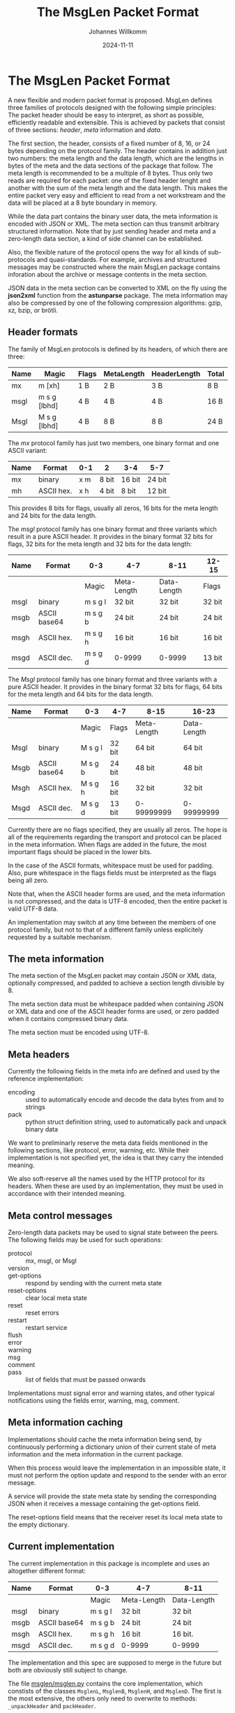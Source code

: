 #+title: The MsgLen Packet Format
#+author: Johannes Willkomm
#+date: 2024-11-11
#+options: ^:{}

* The MsgLen Packet Format

A new flexible and modern packet format is proposed. MsgLen defines
three families of protocols designed with the following simple
principles: The packet header should be easy to interpret, as short as
possible, efficiently readable and extensible. This is achieved by
packets that consist of three sections: /header/, /meta/ information
and /data/.

The first section, the header, consists of a fixed number of 8, 16, or
24 bytes depending on the protocol family. The header contains in
addition just two numbers: the meta length and the data length, which
are the lengths in bytes of the meta and the data sections of the
package that follow. The meta length is recommended to be a multiple
of 8 bytes. Thus only two reads are required for each packet: one of
the fixed header lenght and another with the sum of the meta length
and the data length.  This makes the entire packet very easy and
efficient to read from a net workstream and the data will be placed at
a 8 byte boundary in memory.

While the data part contains the binary user data, the meta
information is encoded with JSON or XML. The meta section can thus
transmit arbitrary structured information. Note that by just sending
header and meta and a zero-length data section, a kind of side channel
can be established.

Also, the flexible nature of the protocol opens the way for all kinds
of sub-protocols and quasi-standards. For example, archives and
structured messages may be constructed where the main MsgLen package
contains inforation about the archive or message contents in the meta
section.

JSON data in the meta section can be converted to XML on the fly using
the *json2xml* function from the *astunparse* package. The meta
information may also be compressed by one of the following compression
algorithms: gzip, xz, bzip, or brötli.

** Header formats

The family of MsgLen protocols is defined by its headers, of which
there are three:

| Name | Magic        | Flags | MetaLength | HeaderLength | Total |
|------+--------------+-------+------------+--------------+-------|
| mx   | m [xh]       | 1 B   | 2 B        | 3 B          | 8 B   |
| msgl | m s g [lbhd] | 4 B   | 4 B        | 4 B          | 16 B  |
| Msgl | M s g [lbhd] | 4 B   | 8 B        | 8 B          | 24 B  |

The /mx/ protocol family has just two members, one binary format and one
ASCII variant:

| Name | Format     | 0-1 | 2     | 3-4    | 5-7    |
|------+------------+-----+-------+--------+--------|
| mx   | binary     | x m | 8 bit | 16 bit | 24 bit |
| mh   | ASCII hex. | x h | 4 bit | 8 bit  | 12 bit |

This provides 8 bits for flags, usually all zeros, 16 bits for the
meta length and 24 bits for the data length.

The /msgl/ protocol family has one binary format and three variants
which result in a pure ASCII header. It provides in the binary format
32 bits for flags, 32 bits for the meta length and 32 bits for the
data length:

| Name | Format       | 0-3     | 4-7         | 8-11        | 12-15  |
|------+--------------+---------+-------------+-------------+--------|
|      |              | Magic   | Meta-Length | Data-Length | Flags  |
|------+--------------+---------+-------------+-------------+--------|
| msgl | binary       | m s g l | 32 bit      | 32 bit      | 32 bit |
| msgb | ASCII base64 | m s g b | 24 bit      | 24 bit      | 24 bit |
| msgh | ASCII hex.   | m s g h | 16 bit      | 16 bit      | 16 bit |
| msgd | ASCII dec.   | m s g d | 0-9999      | 0-9999      | 13 bit |

The /Msgl/ protocol family has one binary format and three variants
with a pure ASCII header. It provides in the binary format 32 bits for
flags, 64 bits for the meta length and 64 bits for the data length.

| Name | Format       | 0-3     | 4-7    | 8-15        | 16-23       |
|------+--------------+---------+--------+-------------+-------------|
|      |              | Magic   | Flags  | Meta-Length | Data-Length |
|------+--------------+---------+--------+-------------+-------------|
| Msgl | binary       | M s g l | 32 bit | 64 bit      | 64 bit      |
| Msgb | ASCII base64 | M s g b | 24 bit | 48 bit      | 48 bit      |
| Msgh | ASCII hex.   | M s g h | 16 bit | 32 bit      | 32 bit      |
| Msgd | ASCII dec.   | M s g d | 13 bit | 0-99999999  | 0-99999999  |

Currently there are no flags specified, they are usually all zeros.
The hope is all of the requirements regarding the transport and
protocol can be placed in the meta information. When flags are added
in the future, the most important flags should be placed in the
lower bits.

In the case of the ASCII formats, whitespace must be used for
padding. Also, pure whitespace in the flags fields must be
interpreted as the flags being all zero.

Note that, when the ASCII header forms are used, and the meta
information is not compressed, and the data is UTF-8 encoded, then the
entire packet is valid UTF-8 data.

An implementation may switch at any time between the members of one
protocol family, but not to that of a different family unless
explicitely requested by a suitable mechanism.

** The meta information

The meta section of the MsgLen packet may contain JSON or XML data,
optionally compressed, and padded to achieve a section length
divisible by 8.

The meta section data must be whitespace padded when containing JSON
or XML data and one of the ASCII header forms are used, or zero padded
when it contains compressed binary data.

The meta section must be encoded using UTF-8.

** Meta headers

Currently the following fields in the meta info are defined and used
by the reference implementation:

 - encoding :: used to automatically encode and decode the data bytes
   from and to strings
 - pack :: python struct definition string, used to automatically
   pack and unpack binary data

We want to preliminarly reserve the meta data fields mentioned in the
following sections, like protocol, error, warning, etc. While their
implementation is not specified yet, the idea is that they carry the
intended meaning.

We also soft-reserve all the names used by the HTTP protocol for its
headers. When these are used by an implementation, they must be used
in accordance with their intended meaning.

** Meta control messages

Zero-length data packets may be used to signal state between the
peers. The following fields may be used for such operations:

 - protocol :: mx, msgl, or Msgl
 - version ::
 - get-options :: respond by sending with the current meta state
 - reset-options :: clear local meta state
 - reset :: reset errors
 - restart :: restart service
 - flush ::
 - error ::
 - warning ::
 - msg ::
 - comment ::
 - pass :: list of fields that must be passed onwards

Implementations must signal error and warning states, and other
typical notifications using the fields error, warning, msg, comment.

** Meta information caching

Implementations should cache the meta information being send, by
continuously performing a dictionary union of their current state of
meta information and the meta information in the current package.

When this process would leave the implementation in an impossible
state, it must not perform the option update and respond to the sender
with an error message.

A service will provide the state meta state by sending the
corresponding JSON when it receives a message containing the
get-options field.

The reset-options field means that the receiver reset its local meta
state to the empty dictionary.

** Current implementation

The current implementation in this package is incomplete and uses an
altogether different format:

| Name | Format       | 0-3     | 4-7         | 8-11        |
|------+--------------+---------+-------------+-------------|
|      |              | Magic   | Meta-Length | Data-Length |
|------+--------------+---------+-------------+-------------|
| msgl | binary       | m s g l | 32 bit      | 32 bit      |
| msgb | ASCII base64 | m s g b | 24 bit      | 24 bit      |
| msgh | ASCII hex.   | m s g h | 16 bit      | 16 bit.     |
| msgd | ASCII dec.   | m s g d | 0-9999      | 0-9999      |

The implementation and this spec are supposed to merge in the future
but both are obviously still subject to change.

The file [[file:msglen/msglen.py][msglen/msglen.py]] contains the core implementation, which
constists of the classes ~MsglenL~, ~MsglenB~, ~MsglenH~, and
~MsglenD~. The first is the most extensive, the others only need to
overwrite to methods: ~_unpackHeader~ and ~packHeader~.

The classes can be given an open file object and then the methods
readData, readMeta, and readHeader can be used to read the (binary)
section data.

The methods ~pack~ can be used to construct an entire packet out of
meta data and data. The methods ~packHeader~ and ~metaHeader~ can be
used to construct the header and meta section byte data individually.

The method ~unpackHeader~ returns the triple (id, mlen, dlen) from 12
bytes of byte data. The combined meta and data section can be unpacked
with the method ~unpack~.

The method ~reader~ returns an asynchronous reader handle when passed
an asyncio stream reader. The methods ~writer~ returns a regular
function that writes data to a given stream with given meta dict and
~packer~ returns a function that packs data with a given meta dict.
